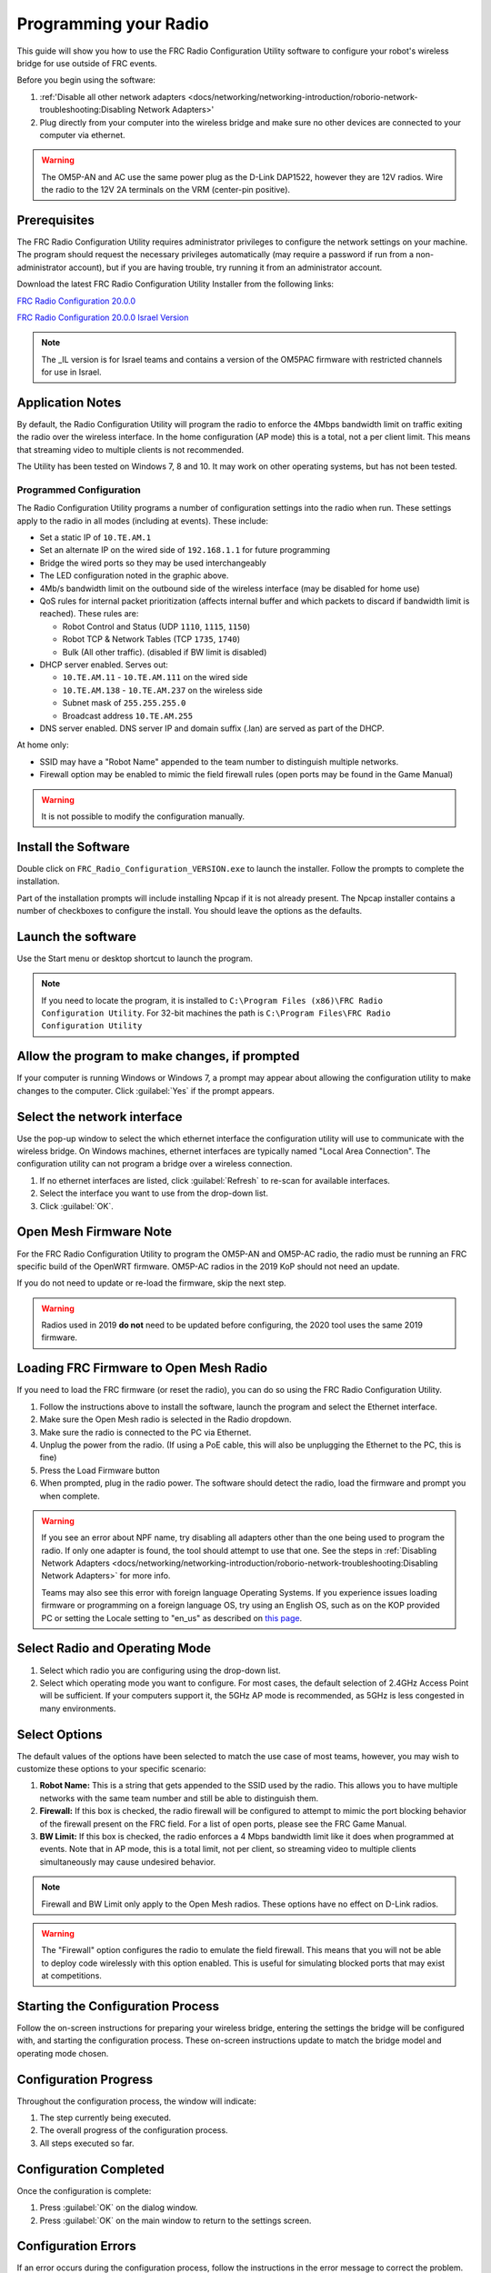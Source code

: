 Programming your Radio
======================

This guide will show you how to use the FRC Radio Configuration Utility software to configure your robot's wireless bridge for use outside of FRC events.

Before you begin using the software:

1. :ref:'Disable all other network adapters <docs/networking/networking-introduction/roborio-network-troubleshooting:Disabling Network Adapters>'
2. Plug directly from your computer into the wireless bridge and make sure no other devices are connected to your computer via ethernet.

.. warning:: The OM5P-AN and AC use the same power plug as the D-Link DAP1522, however they are 12V radios. Wire the radio to the 12V 2A terminals on the VRM (center-pin positive).

Prerequisites
-------------

.. important::. Teams planning on using the tool on a machine without the WPILib suite installed, will need a copy of Java installed. This can be downloaded `here <https://adoptopenjdk.net/?variant=openjdk8&jvmVariant=hotspot->`__.

The FRC Radio Configuration Utility requires administrator privileges to configure the network settings on your machine. The program should request the necessary privileges automatically (may require a password if run from a non-administrator account), but if you are having trouble, try running it from an administrator account.

Download the latest FRC Radio Configuration Utility Installer from the following links:

`FRC Radio Configuration 20.0.0 <https://firstfrc.blob.core.windows.net/frc2020/Radio/FRC_Radio_Configuration_20_0_0.zip>`_

`FRC Radio Configuration 20.0.0 Israel Version <https://firstfrc.blob.core.windows.net/frc2020/Radio/FRC_Radio_Configuration_20_0_0_IL.zip>`_

.. note:: The _IL version is for Israel teams and contains a version of the OM5PAC firmware with restricted channels for use in Israel.

Application Notes
-----------------

By default, the Radio Configuration Utility will program the radio to enforce the 4Mbps bandwidth limit on traffic exiting the radio over the wireless interface. In the home configuration (AP mode) this is a total, not a per client limit. This means that streaming video to multiple clients is not recommended.

The Utility has been tested on Windows 7, 8 and 10. It may work on other operating systems, but has not been tested.

Programmed Configuration
^^^^^^^^^^^^^^^^^^^^^^^^

.. image:: /docs/hardware/hardware-basics/images/status-lights/openmesh-radio-status-lights.png

The Radio Configuration Utility programs a number of configuration settings into the radio when run. These settings apply to the radio in all modes (including at events). These include:

- Set a static IP of ``10.TE.AM.1``
- Set an alternate IP on the wired side of ``192.168.1.1`` for future programming
- Bridge the wired ports so they may be used interchangeably
- The LED configuration noted in the graphic above.
- 4Mb/s bandwidth limit on the outbound side of the wireless interface (may be disabled for home use)
- QoS rules for internal packet prioritization (affects internal buffer and which packets to discard if bandwidth limit is reached). These rules are:

  - Robot Control and Status (UDP ``1110``, ``1115``, ``1150``)
  - Robot TCP & Network Tables (TCP ``1735``, ``1740``)
  - Bulk (All other traffic). (disabled if BW limit is disabled)

- DHCP server enabled. Serves out:

  - ``10.TE.AM.11`` - ``10.TE.AM.111`` on the wired side
  - ``10.TE.AM.138`` - ``10.TE.AM.237`` on the wireless side
  - Subnet mask of ``255.255.255.0``
  - Broadcast address ``10.TE.AM.255``

- DNS server enabled. DNS server IP and domain suffix (.lan) are served as part of the DHCP.

At home only:

- SSID may have a "Robot Name" appended to the team number to distinguish multiple networks.
- Firewall option may be enabled to mimic the field firewall rules (open ports may be found in the Game Manual)

.. warning:: It is not possible to modify the configuration manually.

Install the Software
--------------------

.. image:: images/radio-programming/radio-installer.png

Double click on ``FRC_Radio_Configuration_VERSION.exe`` to launch the installer. Follow the prompts to complete the installation.

Part of the installation prompts will include installing Npcap if it is not already present. The Npcap installer contains a number of checkboxes to configure the install. You should leave the options as the defaults.

Launch the software
-------------------

.. image:: images/radio-programming/radio-launch.png

Use the Start menu or desktop shortcut to launch the program.

.. note:: If you need to locate the program, it is installed to ``C:\Program Files (x86)\FRC Radio Configuration Utility``. For 32-bit machines the path is ``C:\Program Files\FRC Radio Configuration Utility``

Allow the program to make changes, if prompted
----------------------------------------------

.. image:: images/radio-programming/allow-changes.png

If your computer is running Windows or Windows 7, a prompt may appear about allowing the configuration utility to make changes to the computer. Click :guilabel:`Yes` if the prompt appears.

Select the network interface
----------------------------

.. image:: images/radio-programming/select-network-connection.png

Use the pop-up window to select the which ethernet interface the configuration utility will use to communicate with the wireless bridge. On Windows machines, ethernet interfaces are typically named "Local Area Connection". The configuration utility can not program a bridge over a wireless connection.

1. If no ethernet interfaces are listed, click :guilabel:`Refresh` to re-scan for available interfaces.
2. Select the interface you want to use from the drop-down list.
3. Click :guilabel:`OK`.

Open Mesh Firmware Note
-----------------------

For the FRC Radio Configuration Utility to program the OM5P-AN and OM5P-AC radio, the radio must be running an FRC specific build of the OpenWRT firmware. OM5P-AC radios in the 2019 KoP should not need an update.

If you do not need to update or re-load the firmware, skip the next step.

.. warning:: Radios used in 2019 **do not** need to be updated before configuring, the 2020 tool uses the same 2019 firmware.

Loading FRC Firmware to Open Mesh Radio
---------------------------------------

.. image:: images/radio-programming/openmesh-firmware.png

If you need to load the FRC firmware (or reset the radio), you can do so using the FRC Radio Configuration Utility.

1. Follow the instructions above to install the software, launch the program and select the Ethernet interface.
2. Make sure the Open Mesh radio is selected in the Radio dropdown.
3. Make sure the radio is connected to the PC via Ethernet.
4. Unplug the power from the radio. (If using a PoE cable, this will also be unplugging the Ethernet to the PC, this is fine)
5. Press the Load Firmware button
6. When prompted, plug in the radio power. The software should detect the radio, load the firmware and prompt you when complete.

.. warning:: If you see an error about NPF name, try disabling all adapters other than the one being used to program the radio. If only one adapter is found, the tool should attempt to use that one. See the steps in :ref:`Disabling Network Adapters <docs/networking/networking-introduction/roborio-network-troubleshooting:Disabling Network Adapters>` for more info.

   Teams may also see this error with foreign language Operating Systems. If you experience issues loading firmware or programming on a foreign language OS, try using an English OS, such as on the KOP provided PC or setting the Locale setting to "en_us" as described on `this page <https://www.java.com/en/download/help/locale.xml>`_.

Select Radio and Operating Mode
-------------------------------

.. image:: images/radio-programming/select-bridge-model-mode.png

1. Select which radio you are configuring using the drop-down list.
2. Select which operating mode you want to configure. For most cases, the default selection of 2.4GHz Access Point will be sufficient. If your computers support it, the 5GHz AP mode is recommended, as 5GHz is less congested in many environments.

Select Options
--------------

.. image:: images/radio-programming/select-options.png

The default values of the options have been selected to match the use case of most teams, however, you may wish to customize these options to your specific scenario:

1. **Robot Name:** This is a string that gets appended to the SSID used by the radio. This allows you to have multiple networks with the same team number and still be able to distinguish them.
2. **Firewall:** If this box is checked, the radio firewall will be configured to attempt to mimic the port blocking behavior of the firewall present on the FRC field. For a list of open ports, please see the FRC Game Manual.
3. **BW Limit:** If this box is checked, the radio enforces a 4 Mbps bandwidth limit like it does when programmed at events. Note that in AP mode, this is a total limit, not per client, so streaming video to multiple clients simultaneously may cause undesired behavior.

.. note:: Firewall and BW Limit only apply to the Open Mesh radios. These options have no effect on D-Link radios.

.. warning:: The "Firewall" option configures the radio to emulate the field firewall. This means that you will not be able to deploy code wirelessly with this option enabled. This is useful for simulating blocked ports that may exist at competitions.

Starting the Configuration Process
----------------------------------

.. image:: images/radio-programming/start-config.png

Follow the on-screen instructions for preparing your wireless bridge, entering the settings the bridge will be configured with, and starting the configuration process. These on-screen instructions update to match the bridge model and operating mode chosen.

Configuration Progress
----------------------

.. image:: images/radio-programming/config-in-progress.png

Throughout the configuration process, the window will indicate:

1. The step currently being executed.
2. The overall progress of the configuration process.
3. All steps executed so far.

Configuration Completed
-----------------------

.. image:: images/radio-programming/config-completed.png

Once the configuration is complete:

1. Press :guilabel:`OK` on the dialog window.
2. Press :guilabel:`OK` on the main window to return to the settings screen.

Configuration Errors
--------------------

.. image:: images/radio-programming/config-errors.png

If an error occurs during the configuration process, follow the instructions in the error message to correct the problem.

Troubleshooting
---------------

- :ref:'Disable all other network adapters <docs/networking/networking-introduction/roborio-network-troubleshooting:Disabling Network Adapters>'
- Make sure you wait long enough the power light has stayed solid for 10 seconds.
- Make sure you have the correct network interface.
